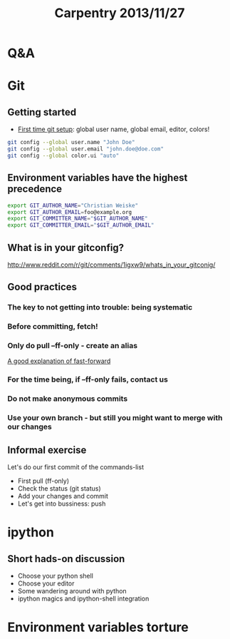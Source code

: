 #+TITLE: Carpentry 2013/11/27
* Headers                                                          :noexport:
#+AUTHOR:
#+EMAIL:

* Org headers                                                      :noexport:
#+STARTUP: indent
#+STARTUP: showstars
[[http://stackoverflow.com/questions/698562/disabling-underscore-to-subscript-in-emacs-org-mode-export][Disable super/subscripting]]
#+OPTIONS: ^:nil
#+OPTIONS: toc:1
#+OPTIONS: num:nil
#+OPTIONS: org-html-indent:nil

* Org reveal headers                                               :noexport:

reveal.js: http://lab.hakim.se/reveal-js/#/
github: https://github.com/hakimel/reveal.js/
example presentations: https://github.com/hakimel/reveal.js/wiki/Example-Presentations


org-reveal: https://github.com/yjwen/org-reveal
example talk: http://naga-eda.org/home/yujie/org-reveal/#/
source for the example talk http://naga-eda.org/home/yujie/org-reveal/index.org

Where reveal is...
#+REVEAL_ROOT: ../libs/reveal.js-2.5.0/
Automatically split too long headings. Does this work?
#+REVEAL: split
Available themes can be found in “css/theme/” in the reveal.js directory.
beige, default, moon, night, serif, simple, sky, solarized
Also see: https://github.com/yjwen/org-reveal#extra-stylesheets
#+REVEAL_THEME: night
Available transitions are: default|cube|page|concave|zoom|linear|fade|none.
#+REVEAL_TRANS: linear
What goes to horizontal, what to vertical...
#+REVEAL_HLEVEL: 1


** TODO Use mathjax when working

See: https://github.com/yjwen/org-reveal/issues/30

https://github.com/yjwen/org-reveal#mathjax
+OPTIONS: reveal_mathjax:t
# Optionally specify the path to mathjax
+REVEAL_MATH_JAX_URL: file:///usr/share/mathjax/

** TODO Include org files is possible when exporting, use for carpentry
http://orgmode.org/manual/Include-files.html

** TODO Set the transition speed with REVEAL_SPEED
** TODO Source code blocks are not rendered with monospaced fonts
** TODO Slides size
https://github.com/yjwen/org-reveal#slide-size

** TODO Preamble and post
https://github.com/yjwen/org-reveal#preamble-and-postamble

** TODO Other options
    reveal-control : Show/hide browsing control pad.
    reveal-progress : Show/hide progress bar.
    reveal-history : Enable/disable slide history track.
    reveal-center : Enable/disable slide centering.

+OPTIONS: reveal-control:nil
+OPTIONS: reveal-progress:nil
+OPTIONS: reveal-history:nil
+OPTIONS: reveal-center:nil


* Q&A

* Git

** Getting started

- [[http://git-scm.com/book/en/Getting-Started-First-Time-Git-Setup][First time git setup]]: global user name, global email, editor, colors!

#+begin_src sh
git config --global user.name "John Doe"
git config --global user.email "john.doe@doe.com"
git config --global color.ui "auto"
#+end_src


** Environment variables have the highest precedence
#+begin_src sh
export GIT_AUTHOR_NAME="Christian Weiske"
export GIT_AUTHOR_EMAIL=foo@example.org
export GIT_COMMITTER_NAME="$GIT_AUTHOR_NAME"
export GIT_COMMITTER_EMAIL="$GIT_AUTHOR_EMAIL"
#+end_src


** What is in your gitconfig?
http://www.reddit.com/r/git/comments/1igxw9/whats_in_your_gitconig/


** Good practices
*** The key to not getting into trouble: being systematic
*** Before committing, fetch!
*** Only do pull --ff-only - create an alias
[[https://www.atlassian.com/git/tutorial/git-branches#!merge][A good explanation of fast-forward]]
*** For the time being, if --ff-only fails, contact us
*** Do not make anonymous commits
*** Use your own branch - but still you might want to merge with our changes


** Informal exercise
Let's do our first commit of the commands-list
- First pull (ff-only)
- Check the status (git status)
- Add your changes and commit
- Let's get into bussiness: push

* ipython
** Short hads-on discussion
- Choose your python shell
- Choose your editor
- Some wandering around with python
- ipython magics and ipython-shell integration


* Environment variables torture
